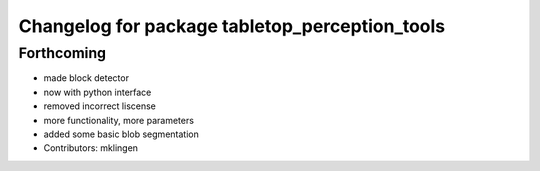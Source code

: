 ^^^^^^^^^^^^^^^^^^^^^^^^^^^^^^^^^^^^^^^^^^^^^^^
Changelog for package tabletop_perception_tools
^^^^^^^^^^^^^^^^^^^^^^^^^^^^^^^^^^^^^^^^^^^^^^^

Forthcoming
-----------
* made block detector
* now with python interface
* removed incorrect liscense
* more functionality, more parameters
* added some basic blob segmentation
* Contributors: mklingen
